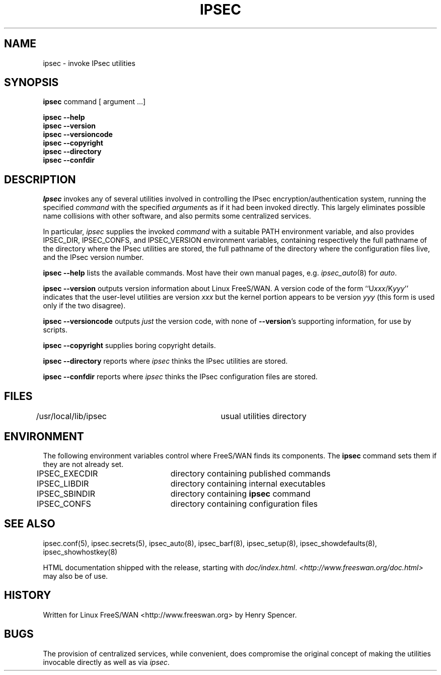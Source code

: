 .TH IPSEC 8 "26 March 2002"
.\" RCSID $Id: ipsec.8,v 1.18 2003/02/27 16:51:54 dhr Exp $
.SH NAME
ipsec \- invoke IPsec utilities
.SH SYNOPSIS
.B ipsec
command [ argument ...]
.sp
.B ipsec
.B \-\-help
.br
.B ipsec
.B \-\-version
.br
.B ipsec
.B \-\-versioncode
.br
.B ipsec
.B \-\-copyright
.br
.B ipsec
.B \-\-directory
.br
.B ipsec
.B \-\-confdir
.SH DESCRIPTION
.I Ipsec
invokes any of several utilities involved in controlling the IPsec
encryption/authentication system,
running the specified
.I command
with the specified
.IR argument s
as if it had been invoked directly.
This largely eliminates possible name collisions with other software,
and also permits some centralized services.
.PP
In particular,
.I ipsec
supplies the invoked
.I command
with a suitable PATH environment variable,
and also provides IPSEC_DIR,
IPSEC_CONFS, and IPSEC_VERSION environment variables,
containing respectively
the full pathname of the directory where the IPsec utilities are stored,
the full pathname of the directory where the configuration files live,
and the IPsec version number.
.PP
.B "ipsec \-\-help"
lists the available commands.
Most have their own manual pages, e.g.
.IR ipsec_auto (8)
for
.IR auto .
.PP
.B "ipsec \-\-version"
outputs version information about Linux FreeS/WAN.
A version code of the form ``U\fIxxx\fR/K\fIyyy\fR''
indicates that the user-level utilities are version \fIxxx\fR
but the kernel portion appears to be version \fIyyy\fR
(this form is used only if the two disagree).
.PP
.B "ipsec \-\-versioncode"
outputs \fIjust\fR the version code,
with none of
.BR \-\-version 's
supporting information,
for use by scripts.
.PP
.B "ipsec \-\-copyright"
supplies boring copyright details.
.PP
.B "ipsec \-\-directory"
reports where
.I ipsec
thinks the IPsec utilities are stored.
.PP
.B "ipsec \-\-confdir"
reports where
.I ipsec
thinks the IPsec configuration files are stored.
.SH FILES
/usr/local/lib/ipsec	usual utilities directory
.SH ENVIRONMENT
.PP
The following environment variables control where FreeS/WAN finds its
components.
The
.B ipsec
command sets them if they are not already set.
.nf
.na
IPSEC_EXECDIR	directory containing published commands
IPSEC_LIBDIR	directory containing internal executables
IPSEC_SBINDIR	directory containing \fBipsec\fP command
IPSEC_CONFS	directory containing configuration files
.ad
.fi
.SH SEE ALSO
.hy 0
.na
ipsec.conf(5), ipsec.secrets(5),
ipsec_auto(8),
ipsec_barf(8),
ipsec_setup(8),
ipsec_showdefaults(8),
ipsec_showhostkey(8)
.ad
.hy
.PP
HTML documentation shipped with the release, starting with
.IR doc/index.html .
.I <http://www.freeswan.org/doc.html>
may also be of use.
.SH HISTORY
Written for Linux FreeS/WAN
<http://www.freeswan.org>
by Henry Spencer.
.SH BUGS
The provision of centralized services,
while convenient,
does compromise the original concept of making the utilities
invocable directly as well as via
.IR ipsec .
